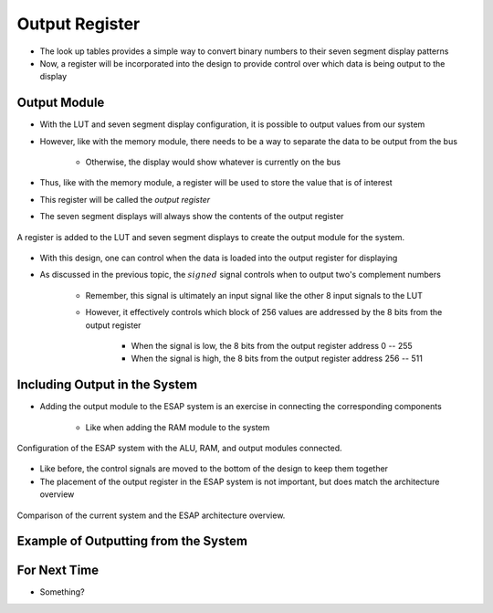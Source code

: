 ===============
Output Register
===============

* The look up tables provides a simple way to convert binary numbers to their seven segment display patterns
* Now, a register will be incorporated into the design to provide control over which data is being output to the display



Output Module
=============

* With the LUT and seven segment display configuration, it is possible to output values from our system
* However, like with the memory module, there needs to be a way to separate the data to be output from the bus

    * Otherwise, the display would show whatever is currently on the bus


* Thus, like with the memory module, a register will be used to store the value that is of interest
* This register will be called the *output register*
* The seven segment displays will always show the contents of the output register

.. figure:: output_register_and_seven_segment_display.png
    :width: 666 px
    :align: center

    A register is added to the LUT and seven segment displays to create the output module for the system.


* With this design, one can control when the data is loaded into the output register for displaying
* As discussed in the previous topic, the :math:`signed` signal controls when to output two's complement numbers

    * Remember, this signal is ultimately an input signal like the other 8 input signals to the LUT
    * However, it effectively controls which block of 256 values are addressed by the 8 bits from the output register

        * When the signal is low, the 8 bits from the output register address 0 -- 255
        * When the signal is high, the 8 bits from the output register address 256 -- 511



Including Output in the System
==============================

* Adding the output module to the ESAP system is an exercise in connecting the corresponding components

    * Like when adding the RAM module to the system

.. figure:: esap_alu_ram_output.png
    :width: 500 px
    :align: center

    Configuration of the ESAP system with the ALU, RAM, and output modules connected.


* Like before, the control signals are moved to the bottom of the design to keep them together
* The placement of the output register in the ESAP system is not important, but does match the architecture overview

.. figure:: esap_alu_ram_output_vs_architecture_overview.png
    :width: 666 px
    :align: center

    Comparison of the current system and the ESAP architecture overview.



Example of Outputting from the System
=====================================



For Next Time
=============

* Something?


